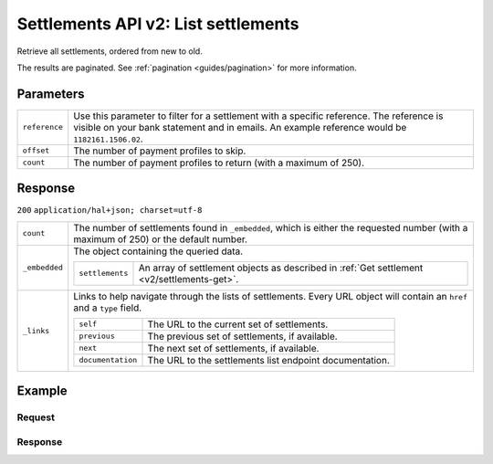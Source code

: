 .. _v2/settlements-list:

Settlements API v2: List settlements
====================================

.. endpoint::
   :method: GET
   :url: https://api.mollie.com/v2/settlements

.. authentication::
   :api_keys: false
   :oauth: true

Retrieve all settlements, ordered from new to old.

The results are paginated. See :ref:`pagination <guides/pagination>` for more information.

Parameters
----------
.. list-table::
   :widths: auto

   * - | ``reference``

       .. type:: string
          :required: false

     - Use this parameter to filter for a settlement with a specific reference. The reference is visible on
       your bank statement and in emails. An example reference would be ``1182161.1506.02``.

   * - | ``offset``

       .. type:: integer
          :required: false

     - The number of payment profiles to skip.

   * - | ``count``

       .. type:: integer
          :required: false

     - The number of payment profiles to return (with a maximum of 250).

Response
--------
``200`` ``application/hal+json; charset=utf-8``

.. list-table::
   :widths: auto

   * - | ``count``

       .. type:: integer
          :required: true

     - The number of settlements found in ``_embedded``, which is either the requested number (with a maximum of 250) or
       the default number.

   * - | ``_embedded``

       .. type:: object
          :required: true

     - The object containing the queried data.

       .. list-table::
          :widths: auto

          * - | ``settlements``

              .. type:: array
                 :required: true

            - An array of settlement objects as described in :ref:`Get settlement <v2/settlements-get>`.

   * - | ``_links``

       .. type:: object
          :required: true

     - Links to help navigate through the lists of settlements. Every URL object will contain an ``href`` and a ``type``
       field.

       .. list-table::
          :widths: auto

          * - | ``self``

              .. type:: URL object
                 :required: true

            - The URL to the current set of settlements.

          * - | ``previous``

              .. type:: URL object
                 :required: false

            - The previous set of settlements, if available.

          * - | ``next``

              .. type:: URL object
                 :required: false

            - The next set of settlements, if available.

          * - | ``documentation``

              .. type:: URL object
                 :required: true

            - The URL to the settlements list endpoint documentation.

Example
-------

Request
^^^^^^^
.. code-block:: bash
   :linenos:

   curl -X GET https://api.mollie.com/v2/settlements?limit=5 \
       -H "Authorization: Bearer access_Wwvu7egPcJLLJ9Kb7J632x8wJ2zMeJ"

Response
^^^^^^^^
.. code-block:: http
   :linenos:

   HTTP/1.1 200 OK
   Content-Type: application/hal+json; charset=utf-8

   {
       "count": 5,
       "_embedded": {
           "settlements": [
               {
                   "resource": "settlement",
                   "id": "stl_jDk30akdN",
                   "reference": "1234567.1804.03",
                   "createdDatetime": "2018-04-06T06:00:01.0Z",
                   "settledDatetime": "2018-04-06T09:41:44.0Z",
                   "amount": {
                       "currency": "EUR",
                       "value": "39.75"
                   },
                   "periods": {
                       "2018": {
                           "4": {
                               "revenue": [ ],
                               "costs": [ ]
                           }
                       }
                   },
                   "_links": {
                       "self": {
                           "href": "https://api.mollie.com/v2/settlements/next",
                           "type": "application/hal+json"
                       },
                       "payments": {
                           "href": "https://api.mollie.com/v2/settlements/stl_jDk30akdN/payments",
                           "type": "application/hal+json"
                       },
                       "refunds": {
                           "href": "https://api.mollie.com/v2/settlements/stl_jDk30akdN/refunds",
                           "type": "application/hal+json"
                       },
                       "chargebacks": {
                           "href": "https://api.mollie.com/v2/settlements/stl_jDk30akdN/chargebacks",
                           "type": "application/hal+json"
                       },
                       "documentation": {
                           "href": "https://www.mollie.com/en/docs/reference/settlements/next",
                           "type": "text/html"
                       }
                   }
               },
               { },
               { },
               { },
               { }
           ]
       },
       "_links": {
           "self": {
               "href": "https://api.mollie.com/v2/settlements?limit=5",
               "type": "application/hal+json"
           },
           "previous": null,
           "next": {
               "href": "https://api.mollie.com/v2/settlements?from=stl_QM8w7JDEhU&limit=5",
               "type": "application/hal+json"
           },
           "documentation": {
               "href": "https://www.mollie.com/en/docs/reference/settlements/list",
               "type": "text/html"
           }
       }
   }
